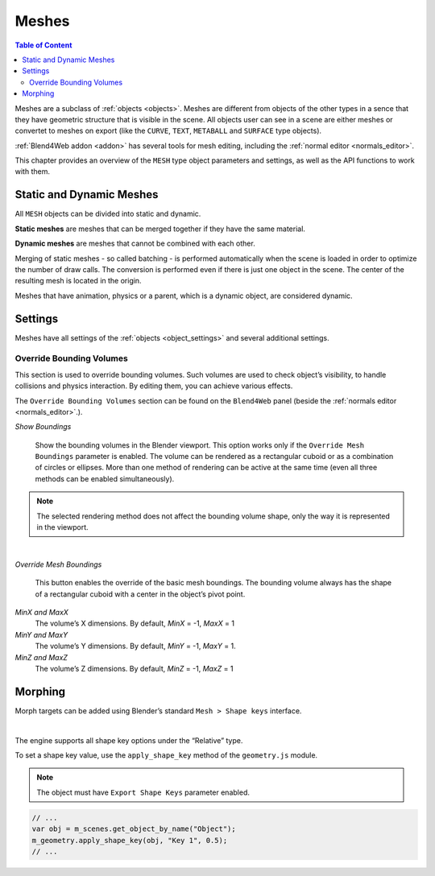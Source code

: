 
.. _meshes:

******
Meshes
******

.. contents:: Table of Content
    :depth: 3
    :backlinks: entry

Meshes are a subclass of :ref:`objects <objects>`. Meshes are different from objects of the other types in a sence that they have geometric structure that is visible in the scene. All objects user can see in a scene are either meshes or convertet to meshes on export (like the ``CURVE``, ``TEXT``, ``METABALL`` and ``SURFACE`` type objects).

:ref:`Blend4Web addon <addon>` has several tools for mesh editing, including the :ref:`normal editor <normals_editor>`.

This chapter provides an overview of the ``MESH`` type object parameters and settings, as well as the API functions to work with them.

.. _static_dynamic_meshes:

Static and Dynamic Meshes
=========================

All ``MESH`` objects can be divided into static and dynamic.

**Static meshes** are meshes that can be merged together if they have the same material.

**Dynamic meshes** are meshes that cannot be combined with each other.

Merging of static meshes - so called batching - is performed automatically when the scene is loaded in order to optimize the number of draw calls. The conversion is performed even if there is just one object in the scene. The center of the resulting mesh is located in the origin.

Meshes that have animation, physics or a parent, which is a dynamic object, are considered dynamic.

.. _mesh_settings:

Settings
========

Meshes have all settings of the :ref:`objects <object_settings>` and several additional settings.

.. _override_bounding_volumes:

Override Bounding Volumes
-------------------------

This section is used to override bounding volumes. Such volumes are used to check object’s visibility, to handle collisions and physics interaction. By editing them, you can achieve various effects.

.. image:: src_images/meshes/meshes_override_bounding_volumes.png
   :align: center
   :width: 100%

The ``Override Bounding Volumes`` section can be found on the ``Blend4Web`` panel (beside the :ref:`normals editor <normals_editor>`.).

*Show Boundings*


    .. image:: src_images/meshes/meshes_show_boundings.png
       :align: center
       :width: 100%

    Show the bounding volumes in the Blender viewport. This option works only if the ``Override Mesh Boundings`` parameter is enabled. The volume can be rendered as a rectangular cuboid or as a combination of circles or ellipses. More than one method of rendering can be active at the same time (even all three methods can be enabled simultaneously).

.. note::
    The selected rendering method does not affect the bounding volume shape, only the way it is represented in the viewport.

|

*Override Mesh Boundings*


    .. image:: src_images/meshes/meshes_override_mesh_boundings.png
       :align: center
       :width: 100%

    This button enables the override of the basic mesh boundings. The bounding volume always has the shape of a rectangular cuboid with a center in the object’s pivot point.

*MinX and  MaxX*
    The volume’s X dimensions. By default, *MinX* = -1, *MaxX* = 1

*MinY and  MaxY*
    The volume’s Y dimensions. By default, *MinY* = -1, *MaxY* = 1.

*MinZ and  MaxZ*
    The volume’s Z dimensions. By default, *MinZ* = -1, *MaxZ* = 1

.. _mesh_morphing:

Morphing
========

Morph targets can be added using Blender’s standard ``Mesh > Shape keys`` interface.

.. image:: src_images/meshes/meshes_morphing.png
   :align: center

|

The engine supports all shape key options under the “Relative” type.

To set a shape key value, use the ``apply_shape_key`` method of the ``geometry.js`` module.

.. note::

    The object must have ``Export Shape Keys`` parameter enabled.

.. code-block:: javascript

    // ...
    var obj = m_scenes.get_object_by_name("Object");
    m_geometry.apply_shape_key(obj, "Key 1", 0.5);
    // ...
